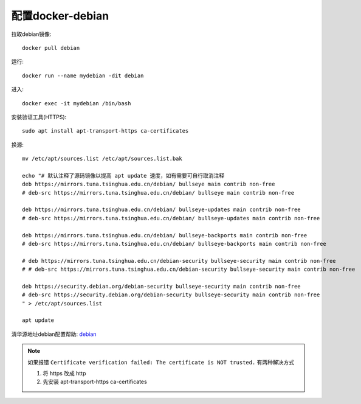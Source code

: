 =====================
配置docker-debian
=====================


.. post:: 2023-03-03 23:21:11
  :tags: linux, debian
  :category: 操作系统
  :author: YanQue
  :location: CD
  :language: zh-cn


拉取debian镜像::

  docker pull debian

运行::

  docker run --name mydebian -dit debian

进入::

  docker exec -it mydebian /bin/bash


安装验证工具(HTTPS)::

  sudo apt install apt-transport-https ca-certificates

换源::

  mv /etc/apt/sources.list /etc/apt/sources.list.bak

  echo "# 默认注释了源码镜像以提高 apt update 速度，如有需要可自行取消注释
  deb https://mirrors.tuna.tsinghua.edu.cn/debian/ bullseye main contrib non-free
  # deb-src https://mirrors.tuna.tsinghua.edu.cn/debian/ bullseye main contrib non-free

  deb https://mirrors.tuna.tsinghua.edu.cn/debian/ bullseye-updates main contrib non-free
  # deb-src https://mirrors.tuna.tsinghua.edu.cn/debian/ bullseye-updates main contrib non-free

  deb https://mirrors.tuna.tsinghua.edu.cn/debian/ bullseye-backports main contrib non-free
  # deb-src https://mirrors.tuna.tsinghua.edu.cn/debian/ bullseye-backports main contrib non-free

  # deb https://mirrors.tuna.tsinghua.edu.cn/debian-security bullseye-security main contrib non-free
  # # deb-src https://mirrors.tuna.tsinghua.edu.cn/debian-security bullseye-security main contrib non-free

  deb https://security.debian.org/debian-security bullseye-security main contrib non-free
  # deb-src https://security.debian.org/debian-security bullseye-security main contrib non-free
  " > /etc/apt/sources.list

  apt update

清华源地址debian配置帮助: `debian <https://mirrors.tuna.tsinghua.edu.cn/help/debian/>`_

.. note::

  如果报错 ``Certificate verification failed: The certificate is NOT trusted.``
  有两种解决方式

  1. 将 https 改成 http
  2. 先安装  apt-transport-https ca-certificates


